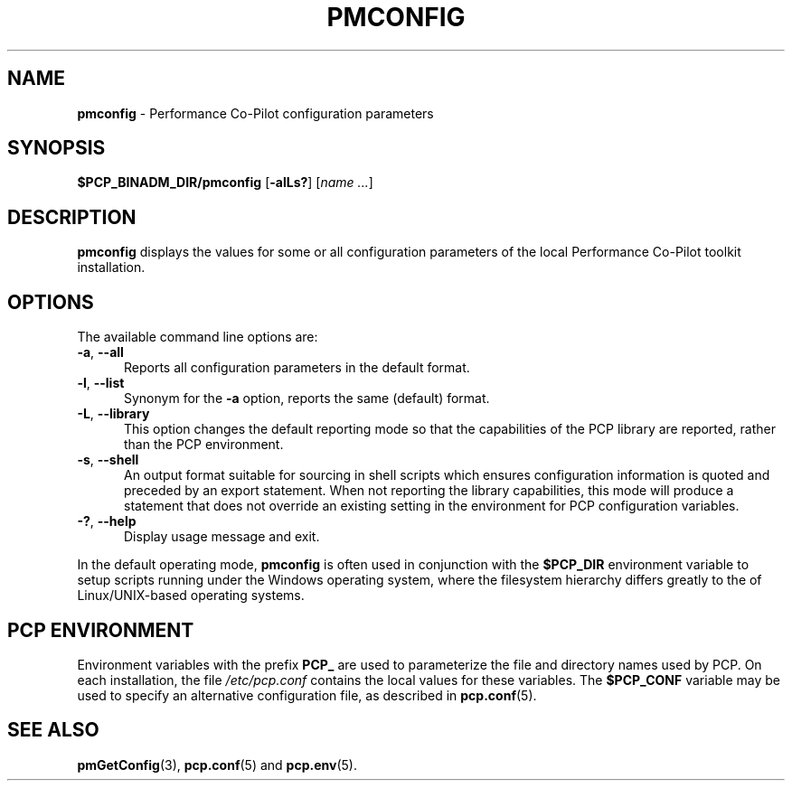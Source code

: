 '\"macro stdmacro
.\"
.\" Copyright (c) 2012,2014,2019 Red Hat.
.\" Copyright (c) 2009 Aconex.  All Rights Reserved.
.\"
.\" This program is free software; you can redistribute it and/or modify it
.\" under the terms of the GNU General Public License as published by the
.\" Free Software Foundation; either version 2 of the License, or (at your
.\" option) any later version.
.\"
.\" This program is distributed in the hope that it will be useful, but
.\" WITHOUT ANY WARRANTY; without even the implied warranty of MERCHANTABILITY
.\" or FITNESS FOR A PARTICULAR PURPOSE.  See the GNU General Public License
.\" for more details.
.\"
.TH PMCONFIG 1 "PCP" "Performance Co-Pilot"
.SH NAME
\f3pmconfig\f1 \- Performance Co-Pilot configuration parameters
.SH SYNOPSIS
\f3$PCP_BINADM_DIR/pmconfig\f1
[\f3\-alLs?\f1]
[\f2name ...\f1]
.SH DESCRIPTION
.B pmconfig
displays the values for some or all configuration parameters
of the local Performance Co-Pilot toolkit installation.
.SH OPTIONS
The available command line options are:
.TP 5
\fB\-a\fR, \fB\-\-all\fR
Reports all configuration parameters in the default format.
.TP
\fB\-l\fR, \fB\-\-list\fR
Synonym for the
.B \-a
option, reports the same (default) format.
.TP
\fB\-L\fR, \fB\-\-library\fR
This option changes the default reporting mode so that the
capabilities of the PCP library are reported, rather than the
PCP environment.
.TP
\fB\-s\fR, \fB\-\-shell\fR
An output format suitable for sourcing in shell scripts
which ensures configuration information is quoted and
preceded by an export statement.
When not reporting the library capabilities, this mode will
produce a statement that does not override an existing setting
in the environment for PCP configuration variables.
.TP
\fB\-?\fR, \fB\-\-help\fR
Display usage message and exit.
.PP
In the default operating mode,
.B pmconfig
is often used in conjunction with the
.B $PCP_DIR
environment variable to setup scripts running under the Windows
operating system, where the filesystem hierarchy differs greatly
to the of Linux/UNIX-based operating systems.
.SH PCP ENVIRONMENT
Environment variables with the prefix \fBPCP_\fP are used to parameterize
the file and directory names used by PCP.
On each installation, the
file \fI/etc/pcp.conf\fP contains the local values for these variables.
The \fB$PCP_CONF\fP variable may be used to specify an alternative
configuration file, as described in \fBpcp.conf\fP(5).
.SH SEE ALSO
.BR pmGetConfig (3),
.BR pcp.conf (5)
and
.BR pcp.env (5).
